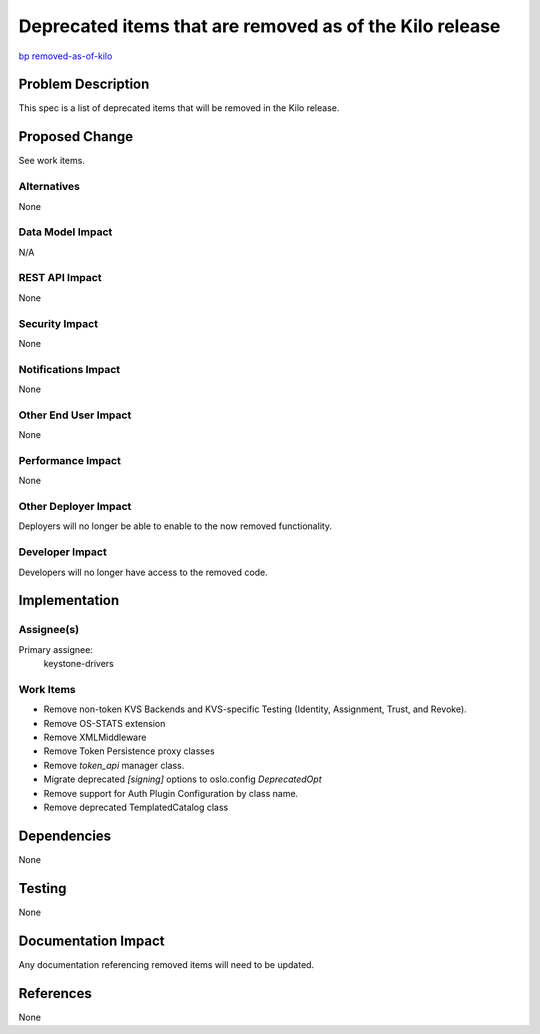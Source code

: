 ..
 This work is licensed under a Creative Commons Attribution 3.0 Unported
 License.

 http://creativecommons.org/licenses/by/3.0/legalcode

========================================================
Deprecated items that are removed as of the Kilo release
========================================================

`bp removed-as-of-kilo <https://blueprints.launchpad.net/keystone/+spec/
removed-as-of-kilo>`_

Problem Description
===================

This spec is a list of deprecated items that will be removed in the Kilo
release.

Proposed Change
===============

See work items.


Alternatives
------------

None

Data Model Impact
-----------------

N/A

REST API Impact
---------------

None

Security Impact
---------------

None

Notifications Impact
--------------------

None

Other End User Impact
---------------------

None

Performance Impact
------------------

None

Other Deployer Impact
---------------------

Deployers will no longer be able to enable to the now removed functionality.

Developer Impact
----------------

Developers will no longer have access to the removed code.

Implementation
==============

Assignee(s)
-----------

Primary assignee:
    keystone-drivers

Work Items
----------

- Remove non-token KVS Backends and KVS-specific Testing (Identity,
  Assignment, Trust, and Revoke).
- Remove OS-STATS extension
- Remove XMLMiddleware
- Remove Token Persistence proxy classes
- Remove `token_api` manager class.
- Migrate deprecated `[signing]` options to oslo.config `DeprecatedOpt`
- Remove support for Auth Plugin Configuration by class name.
- Remove deprecated TemplatedCatalog class

Dependencies
============

None

Testing
=======

None

Documentation Impact
====================

Any documentation referencing removed items will need to be updated.

References
==========

None
